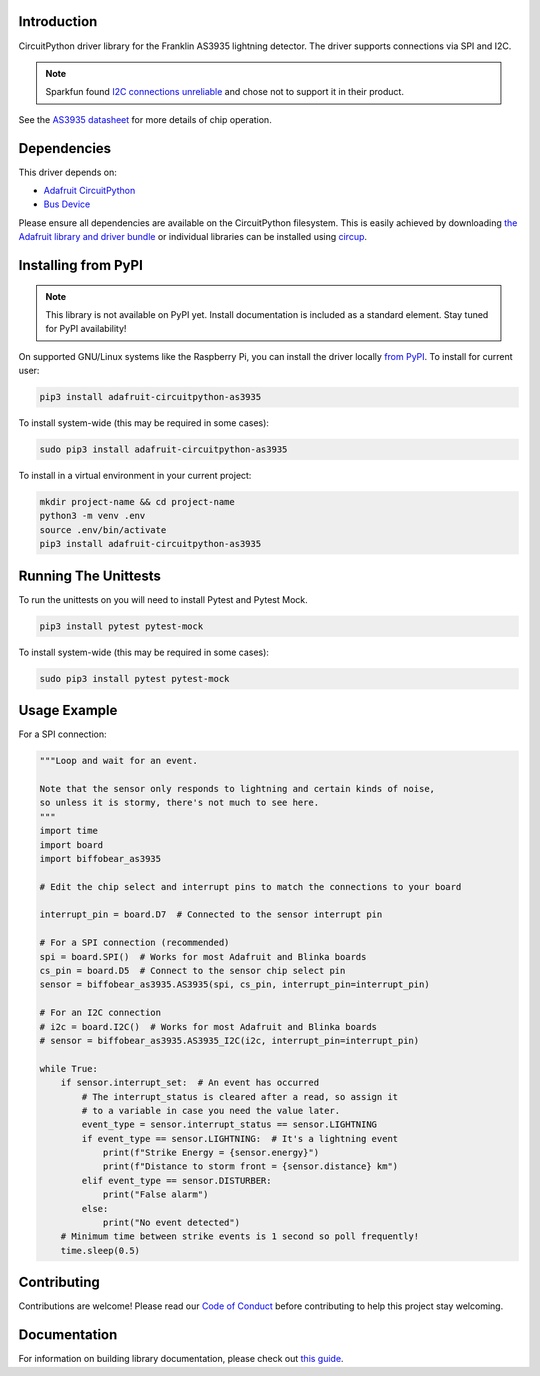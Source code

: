 Introduction
============

.. image:: https://readthedocs.org/projects/biffobear-circuitpython-as3935/badge/?version=latest
    :target: https://circuitpython-as3935.readthedocs.io/
    :alt: Documentation Status

.. image:: https://img.shields.io/discord/327254708534116352.svg
    :target: https://adafru.it/discord
    :alt: Discord


.. image:: https://github.com/BiffoBear/Biffobear_CircuitPython_AS3935/workflows/Build%20CI/badge.svg
    :target: https://github.com/BiffoBear/Biffobear_CircuitPython_AS3935/actions
    :alt: Build Status


.. image:: https://img.shields.io/badge/code%20style-black-000000.svg
    :target: https://github.com/psf/black
    :alt: Code Style: Black

CircuitPython driver library for the Franklin AS3935 lightning detector. The driver supports connections via SPI and I2C.

.. note:: Sparkfun found `I2C connections unreliable <https://learn.sparkfun.com/tutorials/sparkfun-as3935-lightning-detector-hookup-guide-v20#spi-only>`_ and chose not to support it in their product.

See the `AS3935 datasheet <https://cdn.sparkfun.com/assets/learn_tutorials/9/2/1/AS3935_Datasheet_EN_v2.pdf>`_
for more details of chip operation.


Dependencies
=============
This driver depends on:

* `Adafruit CircuitPython <https://github.com/adafruit/circuitpython>`_
* `Bus Device <https://github.com/adafruit/Adafruit_CircuitPython_BusDevice>`_

Please ensure all dependencies are available on the CircuitPython filesystem.
This is easily achieved by downloading
`the Adafruit library and driver bundle <https://circuitpython.org/libraries>`_
or individual libraries can be installed using
`circup <https://github.com/adafruit/circup>`_.

Installing from PyPI
=====================
.. note:: This library is not available on PyPI yet. Install documentation is included
    as a standard element. Stay tuned for PyPI availability!

On supported GNU/Linux systems like the Raspberry Pi, you can install the driver locally `from
PyPI <https://pypi.org/project/adafruit-circuitpython-as3935/>`_.
To install for current user:

.. code-block:: shell

    pip3 install adafruit-circuitpython-as3935

To install system-wide (this may be required in some cases):

.. code-block:: shell

    sudo pip3 install adafruit-circuitpython-as3935

To install in a virtual environment in your current project:

.. code-block:: shell

    mkdir project-name && cd project-name
    python3 -m venv .env
    source .env/bin/activate
    pip3 install adafruit-circuitpython-as3935


Running The Unittests
=====================

To run the unittests on you will need to install Pytest and Pytest Mock.

.. code-block:: shell

    pip3 install pytest pytest-mock

To install system-wide (this may be required in some cases):

.. code-block:: shell

    sudo pip3 install pytest pytest-mock


Usage Example
=============

For a SPI connection:

.. code-block:: python

  """Loop and wait for an event.

  Note that the sensor only responds to lightning and certain kinds of noise,
  so unless it is stormy, there's not much to see here.
  """
  import time
  import board
  import biffobear_as3935

  # Edit the chip select and interrupt pins to match the connections to your board

  interrupt_pin = board.D7  # Connected to the sensor interrupt pin

  # For a SPI connection (recommended)
  spi = board.SPI()  # Works for most Adafruit and Blinka boards
  cs_pin = board.D5  # Connect to the sensor chip select pin
  sensor = biffobear_as3935.AS3935(spi, cs_pin, interrupt_pin=interrupt_pin)

  # For an I2C connection
  # i2c = board.I2C()  # Works for most Adafruit and Blinka boards
  # sensor = biffobear_as3935.AS3935_I2C(i2c, interrupt_pin=interrupt_pin)

  while True:
      if sensor.interrupt_set:  # An event has occurred
          # The interrupt_status is cleared after a read, so assign it
          # to a variable in case you need the value later.
          event_type = sensor.interrupt_status == sensor.LIGHTNING
          if event_type == sensor.LIGHTNING:  # It's a lightning event
              print(f"Strike Energy = {sensor.energy}")
              print(f"Distance to storm front = {sensor.distance} km")
          elif event_type == sensor.DISTURBER:
              print("False alarm")
          else:
              print("No event detected")
      # Minimum time between strike events is 1 second so poll frequently!
      time.sleep(0.5)


Contributing
============

Contributions are welcome! Please read our `Code of Conduct
<https://github.com/BiffoBear/Biffobear_CircuitPython_AS3935/blob/main/CODE_OF_CONDUCT.md>`_
before contributing to help this project stay welcoming.

Documentation
=============

For information on building library documentation, please check out
`this guide <https://learn.adafruit.com/creating-and-sharing-a-circuitpython-library/sharing-our-docs-on-readthedocs#sphinx-5-1>`_.
